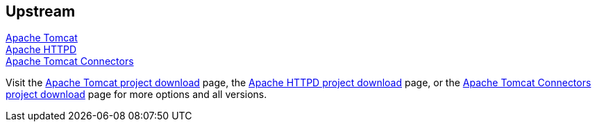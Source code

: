 :awestruct-layout: product-download

== Upstream

http://tomcat.apache.org[Apache Tomcat] +
http://httpd.apache.org[Apache HTTPD] +
http://tomcat.apache.org/download-connectors.cgi[Apache Tomcat Connectors]

Visit the http://tomcat.apache.org/download-70.cgi[Apache Tomcat project download] page, the http://httpd.apache.org/download.cgi[Apache HTTPD project download] page, or the http://tomcat.apache.org/download-connectors.cgi[Apache Tomcat Connectors project download] page for more options and all versions.

